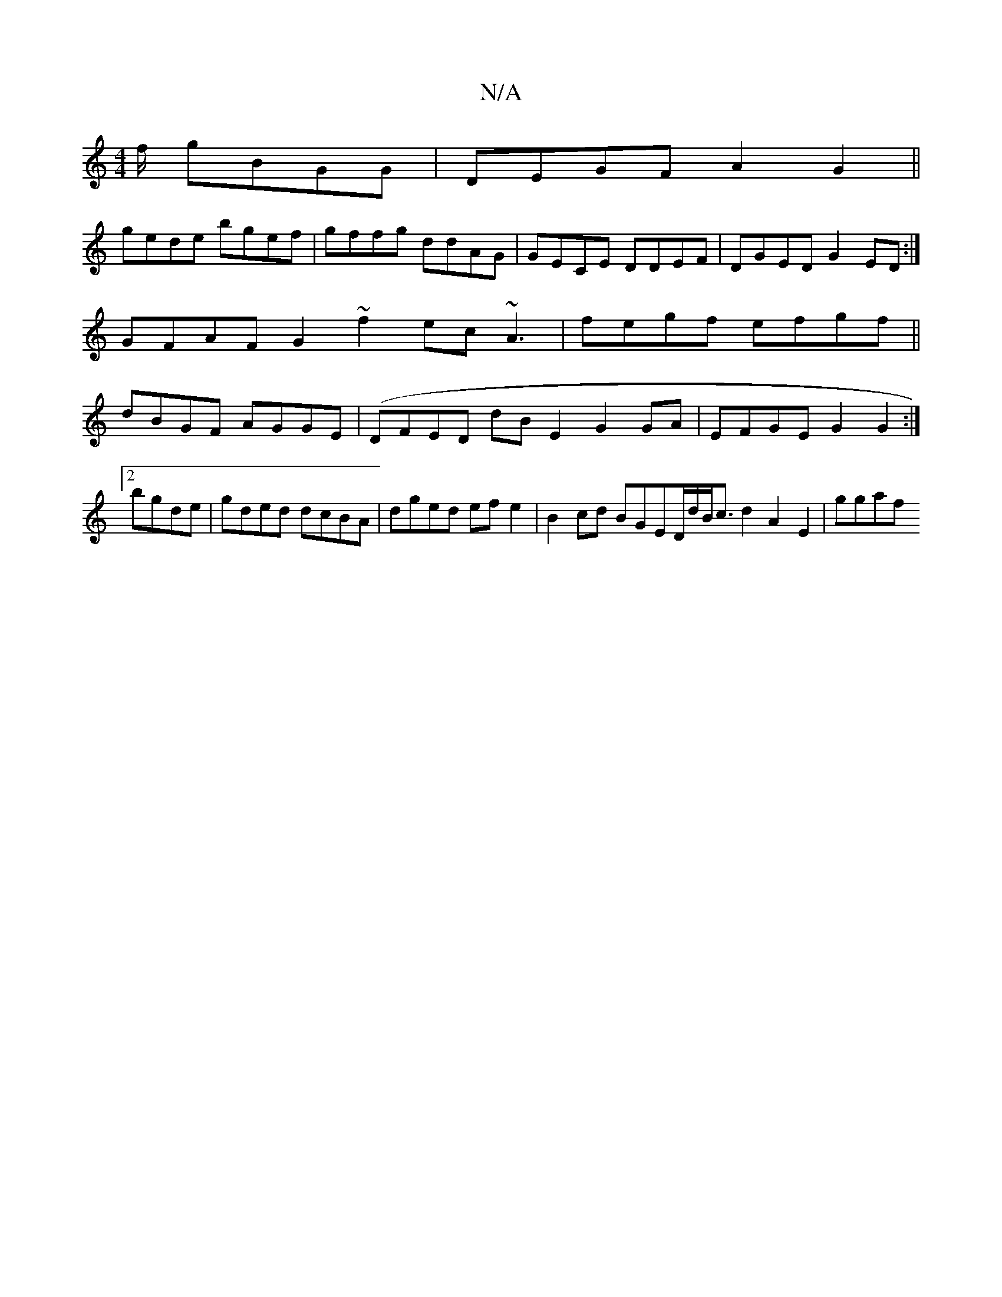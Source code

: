 X:1
T:N/A
M:4/4
R:N/A
K:Cmajor
f/ gBGG|DEGF A2G2 ||
gede bgef|gffg ddAG | GECE DDEF | DGEDG2ED :|
GFAF G2~f2 ec~A3 | fegf efgf||
dBGF AGGE | (DFED dBE2 G2GA|EFGE G2G2 :|2 bgde | gded dcBA | dged efe2 | B2cd BGED/d/B<cd2 A2E2 | ggaf